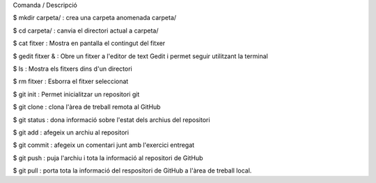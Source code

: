 Comanda / Descripció

$ mkdir carpeta/ : crea una carpeta anomenada carpeta/

$ cd carpeta/ : canvia el directori actual a carpeta/

$ cat fitxer : Mostra en pantalla el contingut del fitxer

$ gedit fitxer & : Obre un fitxer a l'editor de text Gedit i permet seguir utilitzant la terminal

$ ls : Mostra els fitxers dins d'un directori

$ rm fitxer : Esborra el fitxer seleccionat

$ git init : Permet inicialitzar un repositori git

$ git clone : clona l'àrea de treball remota al GitHub

$ git status : dona informació sobre l'estat dels archius del repositori

$ git add : afegeix un archiu al repositori

$ git commit : afegeix un comentari junt amb l'exercici entregat

$ git push : puja l'archiu i tota la informació al repositori de GitHub

$ git pull : porta tota la informació del respositori de GitHub a l'àrea de treball local.


